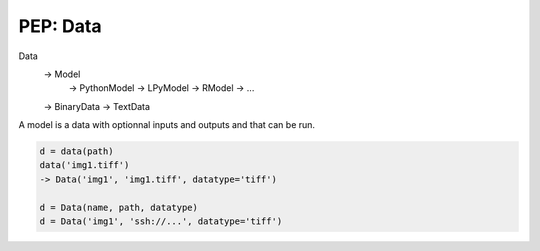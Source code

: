 .. _label-pep_data:

=========
PEP: Data
=========

Data
  -> Model 
        -> PythonModel
        -> LPyModel
        -> RModel
        -> ...
  -> BinaryData
  -> TextData

A model is a data with optionnal inputs and outputs and that can be run.

.. code-block:: python

    d = data(path)
    data('img1.tiff')
    -> Data('img1', 'img1.tiff', datatype='tiff')

    d = Data(name, path, datatype)
    d = Data('img1', 'ssh://...', datatype='tiff')
    
